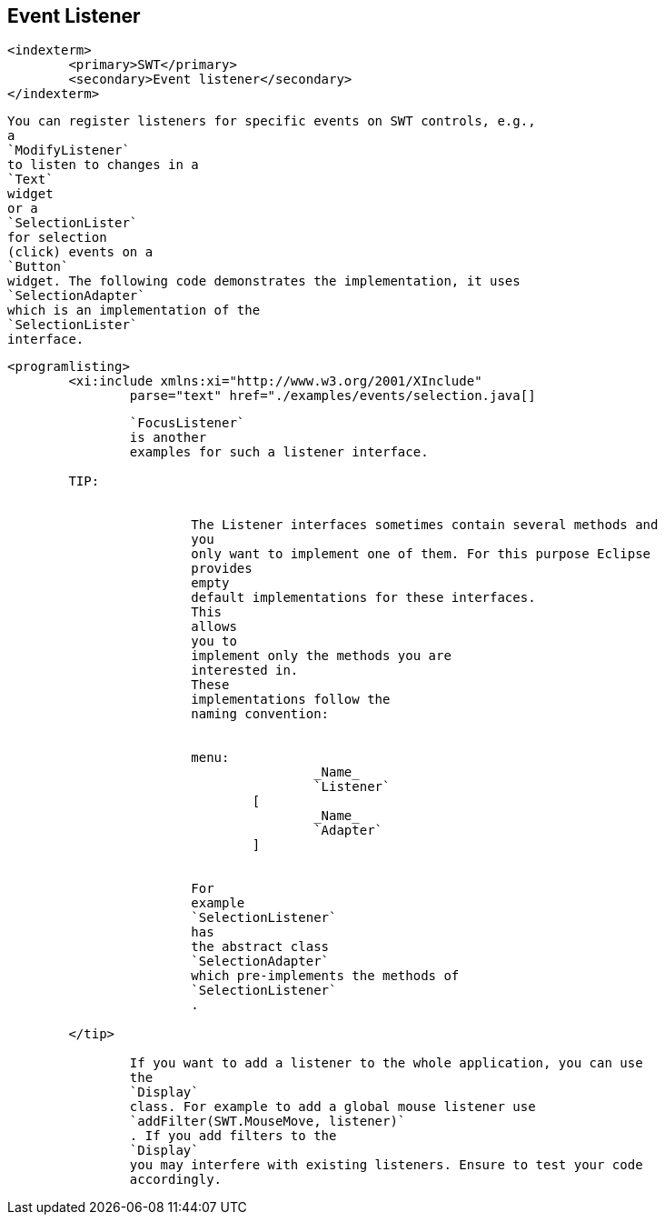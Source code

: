 == Event Listener
	<indexterm>
		<primary>SWT</primary>
		<secondary>Event listener</secondary>
	</indexterm>

	
		You can register listeners for specific events on SWT controls, e.g.,
		a
		`ModifyListener`
		to listen to changes in a
		`Text`
		widget
		or a
		`SelectionLister`
		for selection
		(click) events on a
		`Button`
		widget. The following code demonstrates the implementation, it uses
		`SelectionAdapter`
		which is an implementation of the
		`SelectionLister`
		interface.
	
	
		<programlisting>
			<xi:include xmlns:xi="http://www.w3.org/2001/XInclude"
				parse="text" href="./examples/events/selection.java[]
----
	
	
		`FocusListener`
		is another
		examples for such a listener interface.
	
	TIP:
		

			The Listener interfaces sometimes contain several methods and
			you
			only want to implement one of them. For this purpose Eclipse
			provides
			empty
			default implementations for these interfaces.
			This
			allows
			you to
			implement only the methods you are
			interested in.
			These
			implementations follow the
			naming convention:
		
		
			menu:
					_Name_
					`Listener`
				[
					_Name_
					`Adapter`
				]
		
		
			For
			example
			`SelectionListener`
			has
			the abstract class
			`SelectionAdapter`
			which pre-implements the methods of
			`SelectionListener`
			.
		
	</tip>
	
		If you want to add a listener to the whole application, you can use
		the
		`Display`
		class. For example to add a global mouse listener use
		`addFilter(SWT.MouseMove, listener)`
		. If you add filters to the
		`Display`
		you may interfere with existing listeners. Ensure to test your code
		accordingly.
	

